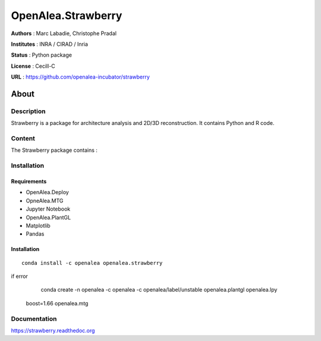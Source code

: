 OpenAlea.Strawberry
~~~~~~~~~~~~~~~~~~~

**Authors** : Marc Labadie, Christophe Pradal

**Institutes** : INRA / CIRAD / Inria 

**Status** : Python package 

**License** : Cecill-C

**URL** : https://github.com/openalea-incubator/strawberry

About 
=====

Description 
------------

Strawberry is a package for architecture analysis and 2D/3D reconstruction.
It contains Python and R code.



Content 
-------

The Strawberry package contains :


Installation
------------


Requirements
+++++++++++++

* OpenAlea.Deploy
* OpneAlea.MTG
* Jupyter Notebook
* OpenAlea.PlantGL
* Matplotlib
* Pandas


Installation 
+++++++++++++

::

    conda install -c openalea openalea.strawberry

if error
    conda create -n openalea -c openalea -c openalea/label/unstable openalea.plantgl openalea.lpy
 boost=1.66 openalea.mtg

Documentation
-------------
https://strawberry.readthedoc.org

